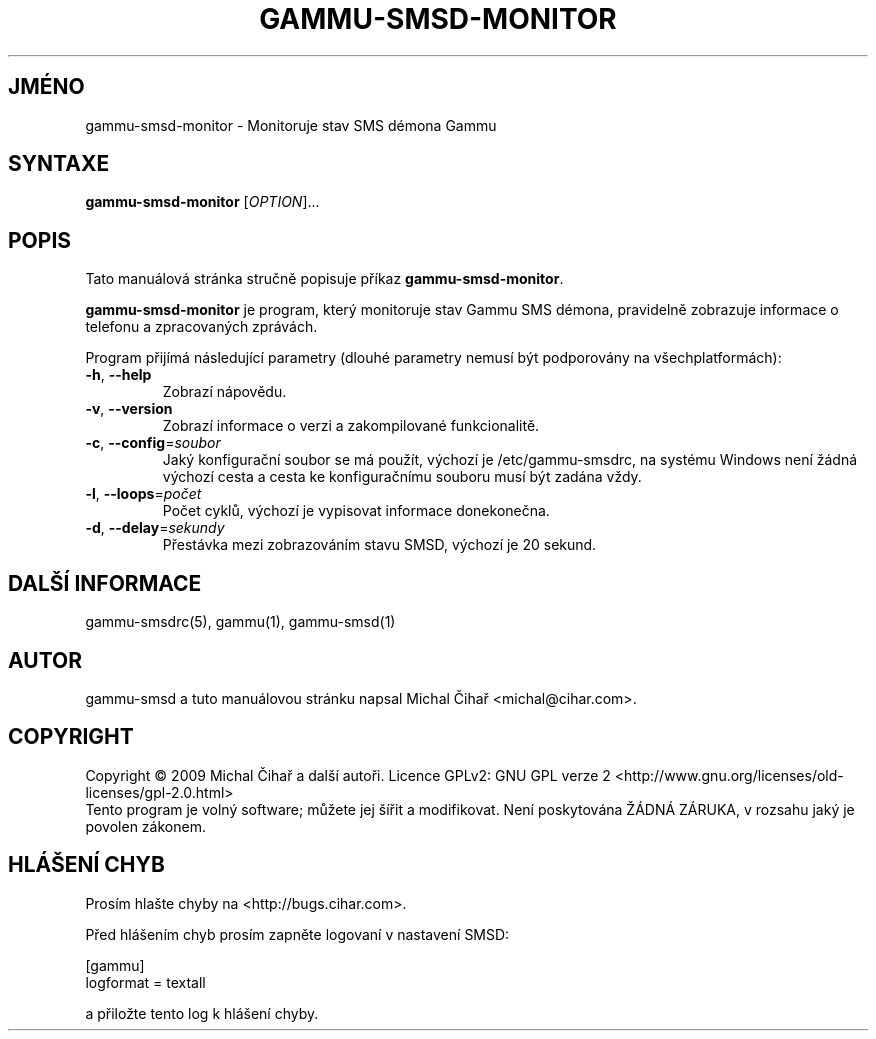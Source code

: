 .\"*******************************************************************
.\"
.\" This file was generated with po4a. Translate the source file.
.\"
.\"*******************************************************************
.TH GAMMU\-SMSD\-MONITOR 1 "Leden 30, 2009" "Gammu 1.23.0" "Dokumentace Gammu"
.SH JMÉNO
gammu\-smsd\-monitor \- Monitoruje stav SMS démona Gammu
.SH SYNTAXE
\fBgammu\-smsd\-monitor\fP [\fIOPTION\fP]...
.SH POPIS
Tato manuálová stránka stručně popisuje příkaz \fBgammu\-smsd\-monitor\fP.
.PP
\fBgammu\-smsd\-monitor\fP je program, který monitoruje stav Gammu SMS démona,
pravidelně zobrazuje informace o telefonu a zpracovaných zprávách.
.PP
Program přijímá následující parametry (dlouhé parametry nemusí být
podporovány na všechplatformách):
.TP 
\fB\-h\fP, \fB\-\-help\fP
Zobrazí nápovědu.
.TP 
\fB\-v\fP, \fB\-\-version\fP
Zobrazí informace o verzi a zakompilované funkcionalitě.
.TP 
\fB\-c\fP, \fB\-\-config\fP=\fIsoubor\fP
Jaký konfigurační soubor se má použít, výchozí je /etc/gammu\-smsdrc, na
systému Windows není žádná výchozí cesta a cesta ke konfiguračnímu souboru
musí být zadána vždy.
.TP 
\fB\-l\fP, \fB\-\-loops\fP=\fIpočet\fP
Počet cyklů, výchozí je vypisovat informace donekonečna.
.TP 
\fB\-d\fP, \fB\-\-delay\fP=\fIsekundy\fP
Přestávka mezi zobrazováním stavu SMSD, výchozí je 20 sekund.

.SH "DALŠÍ INFORMACE"
gammu\-smsdrc(5), gammu(1), gammu\-smsd(1)
.SH AUTOR
gammu\-smsd a tuto manuálovou stránku napsal Michal Čihař
<michal@cihar.com>.
.SH COPYRIGHT
Copyright \(co 2009 Michal Čihař a další autoři.  Licence GPLv2: GNU GPL
verze 2 <http://www.gnu.org/licenses/old\-licenses/gpl\-2.0.html>
.br
Tento program je volný software; můžete jej šířit a modifikovat.  Není
poskytována ŽÁDNÁ ZÁRUKA, v rozsahu jaký je povolen zákonem.
.SH "HLÁŠENÍ CHYB"
Prosím hlašte chyby na <http://bugs.cihar.com>.

Před hlášením chyb prosím zapněte logovaní v nastavení SMSD:

    [gammu]
    logformat = textall

a přiložte tento log k hlášení chyby.
